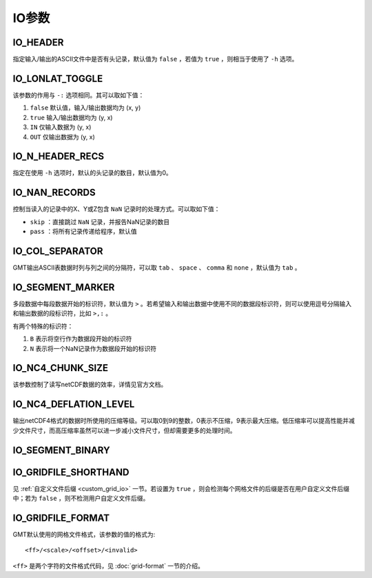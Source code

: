 IO参数
======

.. _IO_HEADER:

IO_HEADER
---------

指定输入/输出的ASCII文件中是否有头记录，默认值为 ``false`` ，若值为 ``true`` ，则相当于使用了 ``-h`` 选项。

.. _IO_LONLAT_TOGGLE:

IO_LONLAT_TOGGLE
----------------

该参数的作用与 ``-:`` 选项相同。其可以取如下值：

#. ``false`` 默认值，输入/输出数据均为 (x, y)
#. ``true`` 输入/输出数据均为 (y, x)
#. ``IN`` 仅输入数据为 (y, x)
#. ``OUT`` 仅输出数据为 (y, x)

.. _IO_N_HEADER_RECS:

IO_N_HEADER_RECS
----------------

指定在使用 ``-h`` 选项时，默认的头记录的数目，默认值为0。

.. _IO_NAN_RECORDS:

IO_NAN_RECORDS
--------------

控制当读入的记录中的X、Y或Z包含 ``NaN`` 记录时的处理方式。可以取如下值：

- ``skip`` ：直接跳过 ``NaN`` 记录，并报告NaN记录的数目
- ``pass`` ：将所有记录传递给程序，默认值

.. _IO_COL_SEPARATOR:

IO_COL_SEPARATOR
----------------

GMT输出ASCII表数据时列与列之间的分隔符，可以取 ``tab`` 、 ``space`` 、 ``comma`` 和 ``none`` ，默认值为 ``tab`` 。

.. _IO_SEGMENT_MARKER:

IO_SEGMENT_MARKER
-----------------

多段数据中每段数据开始的标识符，默认值为 ``>`` 。若希望输入和输出数据中使用不同的数据段标识符，则可以使用逗号分隔输入和输出数据的段标识符，比如 ``>,:`` 。

有两个特殊的标识符：

#. ``B`` 表示将空行作为数据段开始的标识符
#. ``N`` 表示将一个NaN记录作为数据段开始的标识符

.. TODO To use B or N as regular segment markers you must escape them with a leading backslash.

.. _IO_NC4_CHUNK_SIZE:

IO_NC4_CHUNK_SIZE
-----------------

该参数控制了读写netCDF数据的效率，详情见官方文档。

.. _IO_NC4_DEFLATION_LEVEL:

IO_NC4_DEFLATION_LEVEL
----------------------

输出netCDF4格式的数据时所使用的压缩等级。可以取0到9的整数，0表示不压缩，9表示最大压缩。低压缩率可以提高性能并减少文件尺寸，而高压缩率虽然可以进一步减小文件尺寸，但却需要更多的处理时间。

.. _IO_SEGMENT_BINARY:

IO_SEGMENT_BINARY
-----------------

.. TODO

.. _IO_GRIDFILE_SHORTHAND:

IO_GRIDFILE_SHORTHAND
---------------------

见 :ref:`自定义文件后缀 <custom_grid_io>` 一节。若设置为 ``true`` ，则会检测每个网格文件的后缀是否在用户自定义文件后缀中；若为 ``false`` ，则不检测用户自定义文件后缀。

.. _IO_GRIDFILE_FORMAT:

IO_GRIDFILE_FORMAT
------------------

GMT默认使用的网格文件格式，该参数的值的格式为::

    <ff>/<scale>/<offset>/<invalid>

``<ff>`` 是两个字符的文件格式代码，见 :doc:`grid-format` 一节的介绍。
